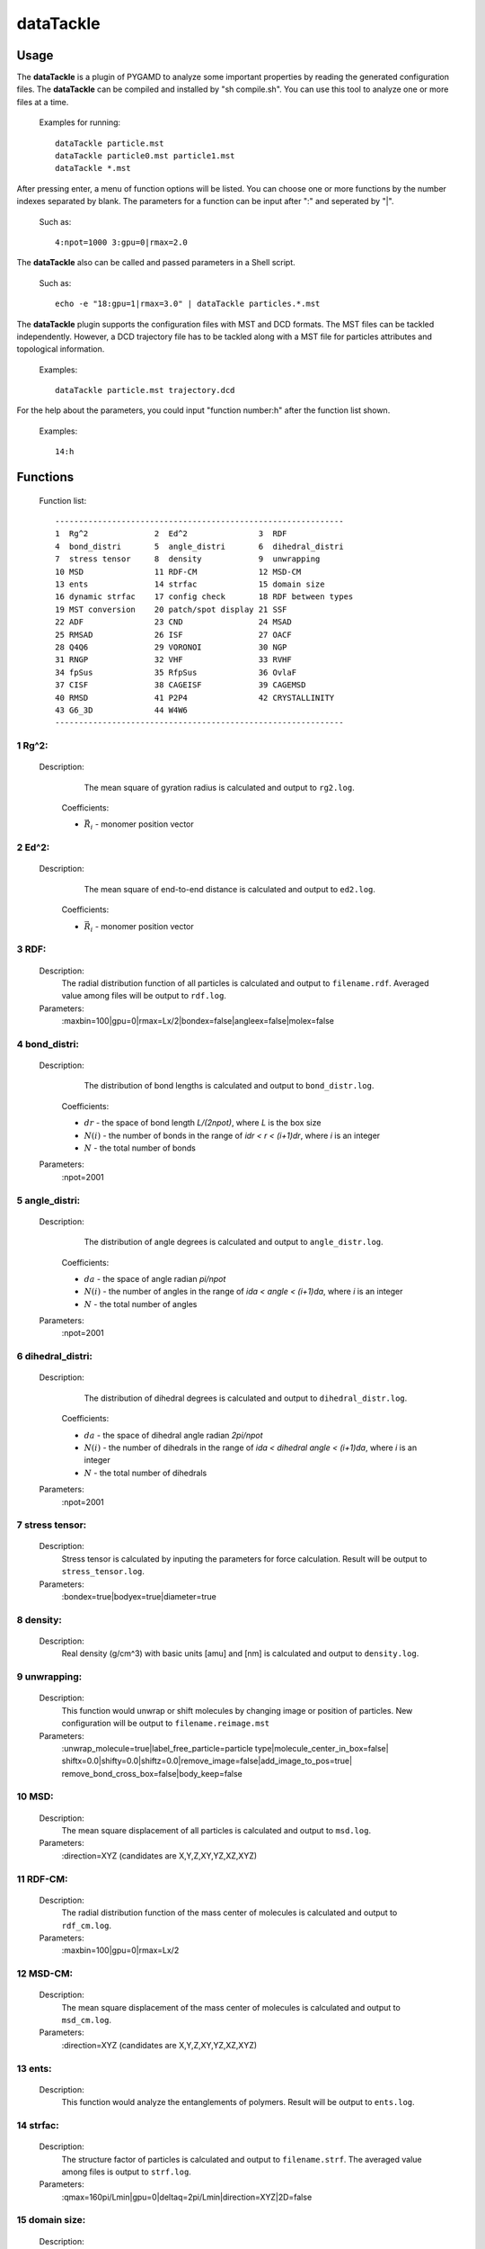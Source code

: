dataTackle
==========

Usage
-----

The **dataTackle** is a plugin of PYGAMD to analyze some important properties by reading the generated configuration files. 
The **dataTackle** can be compiled and installed by "sh compile.sh". You can use this tool to analyze one or more files at a time.

   Examples for running::
   
      dataTackle particle.mst
      dataTackle particle0.mst particle1.mst
      dataTackle *.mst
	  
After pressing enter, a menu of function options will be listed. You can choose one or more functions by 
the number indexes separated by blank. The parameters for a function can be input after ":" and seperated by "|". 

   Such as::
   
      4:npot=1000 3:gpu=0|rmax=2.0

The **dataTackle** also can be called and passed parameters in a Shell script.

   Such as::
   
      echo -e "18:gpu=1|rmax=3.0" | dataTackle particles.*.mst

The **dataTackle** plugin supports the configuration files with MST and DCD formats. 
The MST files can be tackled independently. However, a DCD trajectory file has to be tackled along with 
a MST file for particles attributes and topological information.

   Examples::

      dataTackle particle.mst trajectory.dcd

For the help about the parameters, you could input "function number:h" after the function list shown.
 	  
   Examples::

      14:h	  
	  
Functions
---------

   Function list::
   
      -------------------------------------------------------------
      1  Rg^2              2  Ed^2               3  RDF              
      4  bond_distri       5  angle_distri       6  dihedral_distri  
      7  stress tensor     8  density            9  unwrapping       
      10 MSD               11 RDF-CM             12 MSD-CM           
      13 ents              14 strfac             15 domain size      
      16 dynamic strfac    17 config check       18 RDF between types
      19 MST conversion    20 patch/spot display 21 SSF               
      22 ADF               23 CND                24 MSAD              
      25 RMSAD             26 ISF                27 OACF              
      28 Q4Q6              29 VORONOI            30 NGP               
      31 RNGP              32 VHF                33 RVHF              
      34 fpSus             35 RfpSus             36 OvlaF             
      37 CISF              38 CAGEISF            39 CAGEMSD           
      40 RMSD              41 P2P4               42 CRYSTALLINITY     
      43 G6_3D             44 W4W6
      -------------------------------------------------------------

1  Rg^2:
^^^^^^^^

   Description:
      The mean square of gyration radius is calculated and output to ``rg2.log``.

    .. math::
        :nowrap:

        \begin{eqnarray*}
		R{_{g}^{2}}&=&\frac{1}{N}\sum\limits_{i=1}^{N}{{{({{{\vec{R}}}_{i}}-{{{\vec{R}}}_{cm}})}^{2}}} \\
		{{\vec{R}}_{cm}}&=&\frac{1}{N}\sum\limits_{i=1}^{N}{{{{\vec{R}}}_{i}}}
        \end{eqnarray*}

    Coefficients:

    - :math:`{\vec{R}}_{i}` - monomer position vector 

2  Ed^2:	  
^^^^^^^^
   
   Description:
      The mean square of end-to-end distance is calculated and output to ``ed2.log``.
	  
    .. math::
        :nowrap:

        \begin{eqnarray*}
		E{_{d}^{2}}={( {{{\vec{R}}}_{0}}-{{{\vec{R}}}_{N-1}} )}^{2}
        \end{eqnarray*}

    Coefficients:

    - :math:`{\vec{R}}_{i}` - monomer position vector 	  
	  
3  RDF:	  
^^^^^^^
   
   Description:
      The radial distribution function of all particles is calculated and output to ``filename.rdf``.
      Averaged value among files will be output to ``rdf.log``.
	  
   Parameters:
      :maxbin=100|gpu=0|rmax=Lx/2|bondex=false|angleex=false|molex=false
	  
4  bond_distri:	  
^^^^^^^^^^^^^^^

   Description:
      The distribution of bond lengths is calculated and output to ``bond_distr.log``.

    .. math::
        :nowrap:

        \begin{eqnarray*}
		bond\_distri(i \cdot dr)=N(i)/(N \cdot dr)
        \end{eqnarray*}

    Coefficients:

    - :math:`dr` - the space of bond length `L/(2npot)`, where `L` is the box size
    - :math:`N(i)` - the number of bonds in the range of `idr < r < (i+1)dr`, where `i` is an integer
    - :math:`N` - the total number of bonds		
	  
   Parameters:
      :npot=2001

5  angle_distri:	  
^^^^^^^^^^^^^^^^
   
   Description:
      The distribution of angle degrees is calculated and output to ``angle_distr.log``.
	  
    .. math::
        :nowrap:

        \begin{eqnarray*}
		angle\_distri(i \cdot da)=N(i)/(N \cdot da)
        \end{eqnarray*}

    Coefficients:

    - :math:`da` - the space of angle radian `pi/npot`
    - :math:`N(i)` - the number of angles in the range of `ida < angle < (i+1)da`, where `i` is an integer	  
    - :math:`N` - the total number of angles	
	
   Parameters:
      :npot=2001
	  
6  dihedral_distri:	  
^^^^^^^^^^^^^^^^^^^
   
   Description:
      The distribution of dihedral degrees is calculated and output to ``dihedral_distr.log``.

    .. math::
        :nowrap:

        \begin{eqnarray*}
		dihedral\_distri(i \cdot da)=N(i)/(N \cdot da)
        \end{eqnarray*}

    Coefficients:

    - :math:`da` - the space of dihedral angle radian `2pi/npot`
    - :math:`N(i)` - the number of dihedrals in the range of `ida < dihedral angle < (i+1)da`, where `i` is an integer
    - :math:`N` - the total number of dihedrals		
	  
   Parameters:
      :npot=2001
	  
7  stress tensor:	  
^^^^^^^^^^^^^^^^^
   
   Description:
      Stress tensor is calculated by inputing the parameters for force calculation. Result will be output to ``stress_tensor.log``.
	  
   Parameters:
      :bondex=true|bodyex=true|diameter=true 

8  density:	  
^^^^^^^^^^^
   
   Description:
      Real density (g/cm^3) with basic units [amu] and [nm] is calculated and output to ``density.log``.
	  
9  unwrapping:	  
^^^^^^^^^^^^^^
   
   Description:
      This function would unwrap or shift molecules by changing image or position of particles. New configuration 
      will be output to ``filename.reimage.mst``
	  
   Parameters:
      :unwrap_molecule=true|label_free_particle=particle type|molecule_center_in_box=false|
      shiftx=0.0|shifty=0.0|shiftz=0.0|remove_image=false|add_image_to_pos=true|
      remove_bond_cross_box=false|body_keep=false

	  
10 MSD:	  
^^^^^^^
   
   Description:
      The mean square displacement of all particles is calculated and output to ``msd.log``.

   Parameters:
      :direction=XYZ (candidates are X,Y,Z,XY,YZ,XZ,XYZ) 
	  
11 RDF-CM:	  
^^^^^^^^^^
   
   Description:
      The radial distribution function of the mass center of molecules is calculated and output to ``rdf_cm.log``.
	  
   Parameters:
      :maxbin=100|gpu=0|rmax=Lx/2	  
	  
12 MSD-CM:	  
^^^^^^^^^^
   
   Description:
      The mean square displacement of the mass center of molecules is calculated and output to ``msd_cm.log``.
	  
   Parameters:
      :direction=XYZ (candidates are X,Y,Z,XY,YZ,XZ,XYZ)  
	  
13 ents:	  
^^^^^^^^
   
   Description:
      This function would analyze the entanglements of polymers. Result will be output to ``ents.log``.
	  
14 strfac:	  
^^^^^^^^^^
   
   Description:
      The structure factor of particles is calculated and output to ``filename.strf``.
      The averaged value among files is output to ``strf.log``.
	  
   Parameters:
      :qmax=160pi/Lmin|gpu=0|deltaq=2pi/Lmin|direction=XYZ|2D=false

15 domain size:	  
^^^^^^^^^^^^^^^
   
   Description:
      The domain size of components in mixtures is calculated and output to ``domsize.log``.
	  
   Parameters:
      :kmax=20|qc=0.4690|gpu=0

16 dynamic strfac:	  
^^^^^^^^^^^^^^^^^^
   
   Description:
      Dynamic structure factor (incoherent intermediate) measures the decorrelation of the positions 
      of individual monomers with the time on length scale :math:`1/q`, where :math:`q=2\pi\sqrt{x^2+y^2+z^2}/L`, and :math:`L` is cubic box length. 
      :math:`\mbox{kmax}` limits the space in which the :math:`q` with possible combinations of x, y, z will be generated.

      Results will be output to ``dstrf.log``.

   Parameters:
      :kmax=int(L)|q=7.0
	  
   `Maintainer`: Shu-Jia Li
	  
17 config check:	  
^^^^^^^^^^^^^^^^
   
   Description:
      This function would check the configuration including the minimum distance of particles, and the maximum and minimum length of bonds, etc.
      Result will be output to ``config_check.log``.

   Parameters:
      :bondex=true|angleex=true|dihedralex=true|bodyex=true|rcut=2.0


18 RDF between types:	  
^^^^^^^^^^^^^^^^^^^^^
   
   Description:
      The radial distribution function between types is calculated and output to ``filename.type.rdf``.
      The averaged value among files will be output to ``rdf_by_type.log``.
	  
   Parameters:
      :maxbin=100|gpu=0|rmax=Lx/2|bondex=false|angleex=false|molex=false


19 MST conversion:
^^^^^^^^^^^^^^^^^^
   
   Description:
      This function would convert MST files into new files with another format.
	  
   Parameters:
      :lammps=false|gromacs=false|xml=false
  
	  
 	  